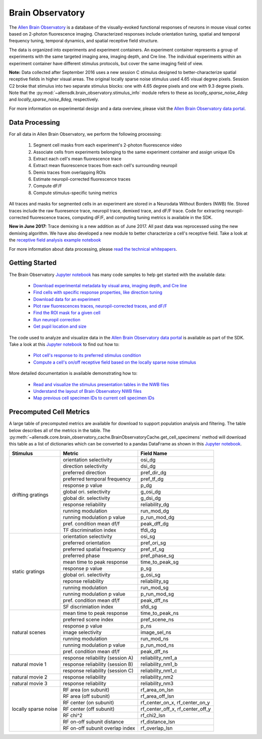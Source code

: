 Brain Observatory
=================

The `Allen Brain Observatory <http://observatory.brain-map.org/visualcoding>`_ is a database of the visually-evoked functional
responses of neurons in mouse visual cortex based on 2-photon fluorescence imaging.  Characterized responses include orientation 
tuning, spatial and temporal frequency tuning, temporal dynamics, and spatial receptive field structure. 

The data is organized into experiments and experiment containers.  An experiment container represents a group of 
experiments with the same targeted imaging area, imaging depth, and Cre line.  The individual experiments within 
an experiment container have different stimulus protocols, but cover the same imaging field of view.  

.. image:: /_static/container_session_layout.png
   :align: center

**Note:** Data collected after September 2016 uses a new session C stimulus designed to better-characterize spatial receptive fields in 
higher visual areas.  The original locally sparse noise stimulus used 4.65 visual degree pixels.  Session C2 broke that stimulus
into two separate stimulus blocks: one with 4.65 degree pixels and one with 9.3 degree pixels.  Note that the :py:mod:`~allensdk.brain_observatory.stimulus_info`
module refers to these as `locally_sparse_noise_4deg` and `locally_sparse_noise_8deg`, respectively.

For more information on experimental design and a data overview, please visit the `Allen Brain Observatory data portal <http://observatory.brain-map.org/visualcoding>`_.  


Data Processing
---------------

For all data in Allen Brain Observatory, we perform the following processing:

   1. Segment cell masks from each experiment's 2-photon fluorescence video
   2. Associate cells from experiments belonging to the same experiment container and assign unique IDs
   3. Extract each cell's mean fluorescence trace
   4. Extract mean fluorescence traces from each cell's surrounding neuropil
   5. Demix traces from overlapping ROIs
   6. Estimate neuropil-corrected fluorescence traces
   7. Compute dF/F 
   8. Compute stimulus-specific tuning metrics 

All traces and masks for segmented cells in an experiment are stored in a Neurodata Without Borders (NWB) file.
Stored traces include the raw fluoresence trace, neuropil trace, demixed trace, and dF/F trace.  Code for extracting neuropil-corrected
fluorescence traces, computing dF/F, and computing tuning metrics is available in the SDK.  

**New in June 2017:** Trace demixing is a new addition as of June 2017.  All past data was reprocessed using the new demixing algorithm. 
We have also developed a new module to better characterize a cell's receptive field.  Take a look at the  
`receptive field analysis example notebook <_static/examples/nb/receptive_fields.html>`_ 

For more information about data processing, please `read the technical whitepapers <http://help.brain-map.org/display/observatory/Documentation>`_.


Getting Started
---------------

The Brain Observatory `Jupyter notebook <_static/examples/nb/brain_observatory.html>`_ has many code samples to help get
started with the available data:

    - `Download experimental metadata by visual area, imaging depth, and Cre line <_static/examples/nb/brain_observatory.html#Experiment-Containers>`_
    - `Find cells with specific response properties, like direction tuning <_static/examples/nb/brain_observatory.html#Find-Cells-of-Interest>`_
    - `Download data for an experiment <_static/examples/nb/brain_observatory.html#Download-Experiment-Data-for-a-Cell>`_
    - `Plot raw fluorescences traces, neuropil-corrected traces, and dF/F <_static/examples/nb/brain_observatory.html#Fluorescence-Traces>`_
    - `Find the ROI mask for a given cell <_static/examples/nb/brain_observatory.html#ROI-Masks>`_
    - `Run neuropil correction <_static/examples/nb/brain_observatory.html#Neuropil-Correction>`_
    - `Get pupil location and size <_static/examples/nb/brain_observatory.html#Eye-Tracking>`_

The code used to analyze and visualize data in the `Allen Brain Observatory data portal <http://observatory.brain-map.org/visualcoding>`_ 
is available as part of the SDK.  Take a look at this `Jupyter notebook <_static/examples/nb/brain_observatory_analysis.html>`_ to find out how to:

    - `Plot cell's response to its preferred stimulus condition <_static/examples/nb/brain_observatory_analysis.html#Drifting-Gratings>`_    
    - `Compute a cell's on/off receptive field based on the locally sparse noise stimulus <_static/examples/nb/receptive_fields.html>`_ 

More detailed documentation is available demonstrating how to: 

    - `Read and visualize the stimulus presentation tables in the NWB files <_static/examples/nb/brain_observatory_stimuli.html>`_
    - `Understand the layout of Brain Observatory NWB files <brain_observatory_nwb.html>`_
    - `Map previous cell specimen IDs to current cell specimen IDs <_static/examples/nb/cell_specimen_mapping.html>`_

Precomputed Cell Metrics
------------------------

A large table of precomputed metrics are available for download to support population analysis and filtering.  The table below describes
all of the metrics in the table.  The :py:meth:`~allensdk.core.brain_observatory_cache.BrainObservatoryCache.get_cell_specimens` method
will download this table as a list of dictionaries which can be converted to a pandas DataFrame as shown in this 
`Jupyter notebook <_static/examples/nb/brain_observatory.html#Find-Cells-of-Interest>`_.


+----------------------+----------------------------------+----------------------------------+
| Stimulus             | Metric                           | Field Name                       |
+======================+==================================+==================================+
| drifting gratings    | orientation selectivity          | osi_dg                           |
|                      +----------------------------------+----------------------------------+        
|                      | direction selectivity            | dsi_dg                           |
|                      +----------------------------------+----------------------------------+        
|                      | preferred direction              | pref_dir_dg                      |
|                      +----------------------------------+----------------------------------+        
|                      | preferred temporal frequency     | pref_tf_dg                       |
|                      +----------------------------------+----------------------------------+        
|                      | response p value                 | p_dg                             |
|                      +----------------------------------+----------------------------------+        
|                      | global ori. selectivity          | g_osi_dg                         |
|                      +----------------------------------+----------------------------------+        
|                      | global dir. selectivity          | g_dsi_dg                         |
|                      +----------------------------------+----------------------------------+        
|                      | response reliability             | reliability_dg                   |
|                      +----------------------------------+----------------------------------+        
|                      | running modulation               | run_mod_dg                       |
|                      +----------------------------------+----------------------------------+        
|                      | running modulation p value       | p_run_mod_dg                     |
|                      +----------------------------------+----------------------------------+        
|                      | pref. condition mean df/f        | peak_dff_dg                      |
|                      +----------------------------------+----------------------------------+        
|                      | TF discrimination index          | tfdi_dg                          |
+----------------------+----------------------------------+----------------------------------+
| static gratings      | orientation selectivity          | osi_sg                           |
|                      +----------------------------------+----------------------------------+        
|                      | preferred orientation            | pref_ori_sg                      |
|                      +----------------------------------+----------------------------------+        
|                      | preferred spatial frequency      | pref_sf_sg                       |
|                      +----------------------------------+----------------------------------+        
|                      | preferred phase                  | pref_phase_sg                    |
|                      +----------------------------------+----------------------------------+        
|                      | mean time to peak response       | time_to_peak_sg                  |
|                      +----------------------------------+----------------------------------+        
|                      | response p value                 | p_sg                             |
|                      +----------------------------------+----------------------------------+        
|                      | global ori. selectivity          | g_osi_sg                         |
|                      +----------------------------------+----------------------------------+        
|                      | reponse reliability              | reliability_sg                   |
|                      +----------------------------------+----------------------------------+        
|                      | running modulation               | run_mod_sg                       |
|                      +----------------------------------+----------------------------------+        
|                      | running modulation p value       | p_run_mod_sg                     |
|                      +----------------------------------+----------------------------------+        
|                      | pref. condition mean df/f        | peak_dff_ns                      |
|                      +----------------------------------+----------------------------------+        
|                      | SF discrimiation index           | sfdi_sg                          |
+----------------------+----------------------------------+----------------------------------+        
| natural scenes       |  mean time to peak response      | time_to_peak_ns                  |
|                      +----------------------------------+----------------------------------+        
|                      | preferred scene index            | pref_scene_ns                    | 
|                      +----------------------------------+----------------------------------+        
|                      | response p value                 | p_ns                             |
|                      +----------------------------------+----------------------------------+        
|                      | image selectivity                | image_sel_ns                     |
|                      +----------------------------------+----------------------------------+        
|                      | running modulation               | run_mod_ns                       |
|                      +----------------------------------+----------------------------------+        
|                      | running modulation p value       | p_run_mod_ns                     |
|                      +----------------------------------+----------------------------------+        
|                      | pref. condition mean df/f        | peak_dff_ns                      |
+----------------------+----------------------------------+----------------------------------+        
| natural movie 1      | response reliability (session A) | reliability_nm1_a                |
|                      +----------------------------------+----------------------------------+        
|                      | response reliability (session B) | reliability_nm1_b                |
|                      +----------------------------------+----------------------------------+        
|                      | response reliability (session C) | reliability_nm1_c                |
+----------------------+----------------------------------+----------------------------------+        
| natural movie 2      | response reliability             | reliability_nm2                  |
+----------------------+----------------------------------+----------------------------------+        
| natural movie 3      | response reliability             | reliability_nm3                  |
+----------------------+----------------------------------+----------------------------------+        
| locally sparse noise | RF area (on subunit)             | rf_area_on_lsn                   |
|                      +----------------------------------+----------------------------------+        
|                      | RF area (off subunit)            | rf_area_off_lsn                  |
|                      +----------------------------------+----------------------------------+        
|                      | RF center (on subunit)           | rf_center_on_x, rf_center_on_y   |
|                      +----------------------------------+----------------------------------+        
|                      | RF center (off subunit)          | rf_center_off_x, rf_center_off_y |
|                      +----------------------------------+----------------------------------+        
|                      | RF chi^2                         | rf_chi2_lsn                      |
|                      +----------------------------------+----------------------------------+        
|                      | RF on-off subunit distance       | rf_distance_lsn                  |
|                      +----------------------------------+----------------------------------+        
|                      | RF on-off subunit overlap index  | rf_overlap_lsn                   |
+----------------------+----------------------------------+----------------------------------+        






